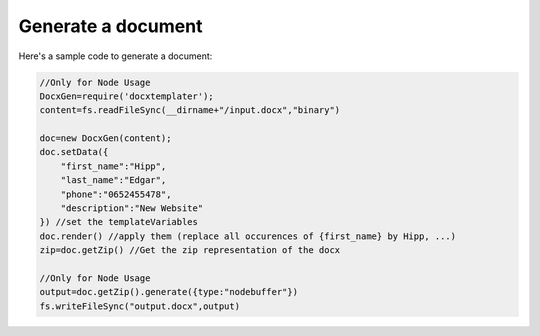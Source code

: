 ..  _generate:

.. index::
   single: Generate a Document

Generate a document
===================

Here's a sample code to generate a document:


.. code-block:: javascript

    //Only for Node Usage
    DocxGen=require('docxtemplater'); 
    content=fs.readFileSync(__dirname+"/input.docx","binary")

    doc=new DocxGen(content);
    doc.setData({
        "first_name":"Hipp",
        "last_name":"Edgar",
        "phone":"0652455478",
        "description":"New Website"
    }) //set the templateVariables
    doc.render() //apply them (replace all occurences of {first_name} by Hipp, ...)
    zip=doc.getZip() //Get the zip representation of the docx

    //Only for Node Usage
    output=doc.getZip().generate({type:"nodebuffer"})
    fs.writeFileSync("output.docx",output)
